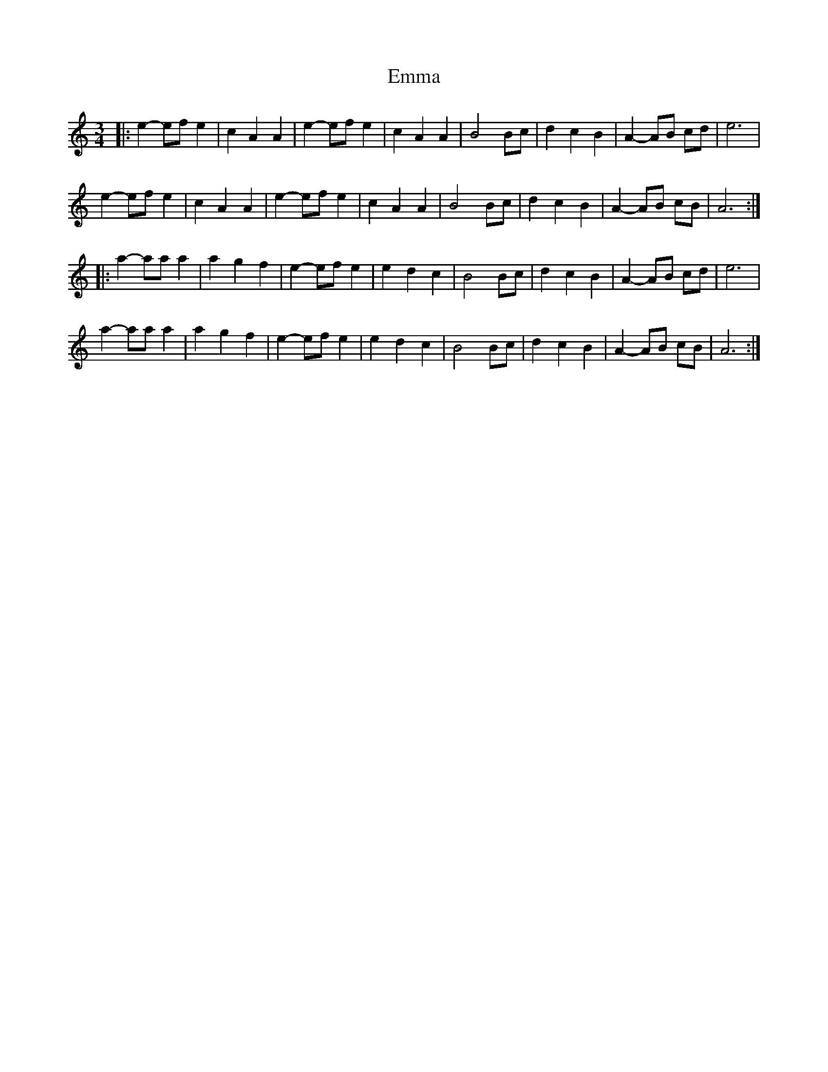 X: 11886
T: Emma
R: waltz
M: 3/4
K: Aminor
|:e2- ef e2|c2 A2 A2|e2- ef e2|c2 A2 A2|B4 Bc|d2 c2 B2|A2- AB cd|e6|
e2- ef e2|c2 A2 A2|e2- ef e2|c2 A2 A2|B4 Bc|d2 c2 B2|A2- AB cB|A6:|
|:a2- aa a2|a2 g2 f2|e2- ef e2|e2 d2 c2|B4 Bc|d2 c2 B2|A2- AB cd|e6|
a2- aa a2|a2 g2 f2|e2- ef e2|e2 d2 c2|B4 Bc|d2 c2 B2|A2- AB cB|A6:|


